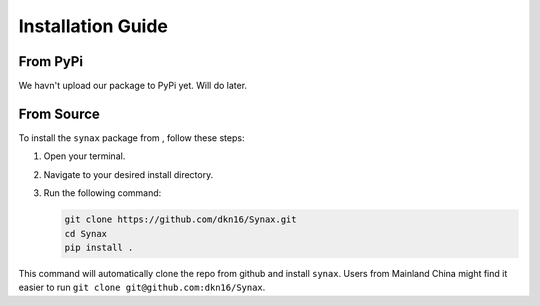 Installation Guide
==================
From PyPi
------------------
We havn't upload our package to PyPi yet. Will do later.

From Source
------------------

To install the ``synax`` package from , follow these steps:

1. Open your terminal.
2. Navigate to your desired install directory.
3. Run the following command:

   .. code-block:: bash
      
      git clone https://github.com/dkn16/Synax.git
      cd Synax
      pip install .

This command will automatically clone the repo from github and install ``synax``. Users from Mainland China might find it easier to run ``git clone git@github.com:dkn16/Synax``.